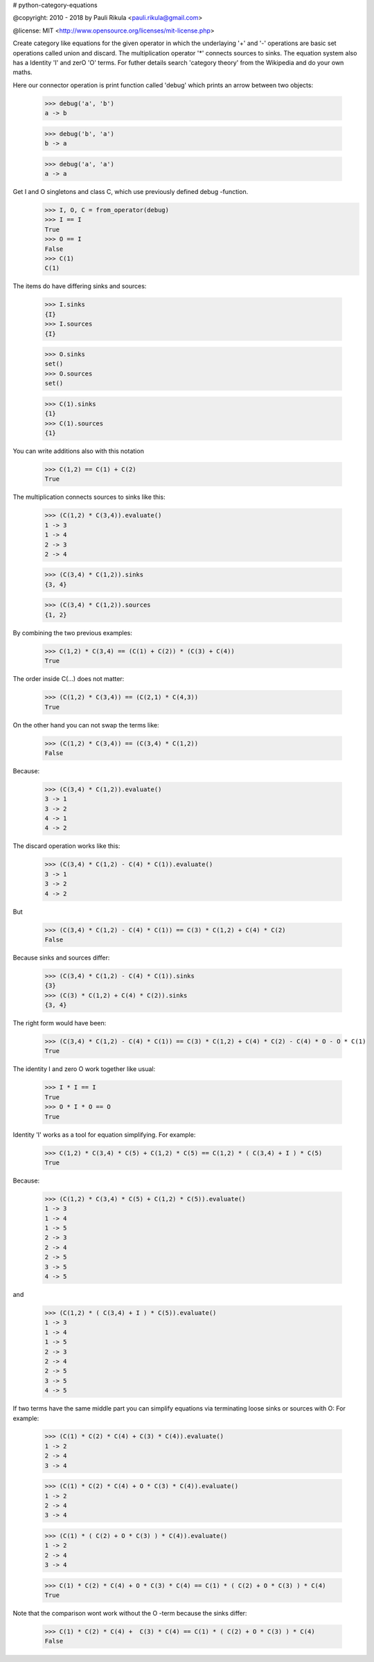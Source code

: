 # python-category-equations


@copyright: 2010 - 2018 by Pauli Rikula <pauli.rikula@gmail.com>

@license: MIT <http://www.opensource.org/licenses/mit-license.php>


Create category like equations for the given operator in which
the underlaying '+' and '-' operations are basic set operations called union and discard.
The multiplication operator '*' connects sources to sinks. The equation system also has
a Identity 'I' and zerO 'O' terms. For futher details search 'category theory'
from the Wikipedia and do your own maths.




Here our connector operation is print function called 'debug' which
prints an arrow between two objects:

    >>> debug('a', 'b')
    a -> b

    >>> debug('b', 'a')
    b -> a

    >>> debug('a', 'a')
    a -> a

Get I and O singletons and class C, which use previously defined debug -function.
    >>> I, O, C = from_operator(debug)
    >>> I == I
    True
    >>> O == I
    False
    >>> C(1)
    C(1)

The items do have differing sinks and sources:

    >>> I.sinks
    {I}
    >>> I.sources
    {I}

    >>> O.sinks
    set()
    >>> O.sources
    set()

    >>> C(1).sinks
    {1}
    >>> C(1).sources
    {1}


You can write additions also with this notation

    >>> C(1,2) == C(1) + C(2)
    True


The multiplication connects sources to sinks like this:

    >>> (C(1,2) * C(3,4)).evaluate()
    1 -> 3
    1 -> 4
    2 -> 3
    2 -> 4

    >>> (C(3,4) * C(1,2)).sinks
    {3, 4}

    >>> (C(3,4) * C(1,2)).sources
    {1, 2}


By combining the two previous examples:

    >>> C(1,2) * C(3,4) == (C(1) + C(2)) * (C(3) + C(4))
    True

The order inside C(...) does not matter:

    >>> (C(1,2) * C(3,4)) == (C(2,1) * C(4,3))
    True

On the other hand you can not swap the terms like:

    >>> (C(1,2) * C(3,4)) == (C(3,4) * C(1,2))
    False

Because:

    >>> (C(3,4) * C(1,2)).evaluate()
    3 -> 1
    3 -> 2
    4 -> 1
    4 -> 2

The discard operation works like this:

    >>> (C(3,4) * C(1,2) - C(4) * C(1)).evaluate()
    3 -> 1
    3 -> 2
    4 -> 2

But

    >>> (C(3,4) * C(1,2) - C(4) * C(1)) == C(3) * C(1,2) + C(4) * C(2)
    False

Because sinks and sources differ:

    >>> (C(3,4) * C(1,2) - C(4) * C(1)).sinks
    {3}
    >>> (C(3) * C(1,2) + C(4) * C(2)).sinks
    {3, 4}

The right form would have been:

    >>> (C(3,4) * C(1,2) - C(4) * C(1)) == C(3) * C(1,2) + C(4) * C(2) - C(4) * O - O * C(1)
    True


The identity I and zero O work together like usual:

    >>> I * I == I
    True
    >>> O * I * O == O
    True


Identity 'I' works as a tool for equation simplifying.
For example:

    >>> C(1,2) * C(3,4) * C(5) + C(1,2) * C(5) == C(1,2) * ( C(3,4) + I ) * C(5)
    True

Because:

    >>> (C(1,2) * C(3,4) * C(5) + C(1,2) * C(5)).evaluate()
    1 -> 3
    1 -> 4
    1 -> 5
    2 -> 3
    2 -> 4
    2 -> 5
    3 -> 5
    4 -> 5

and

    >>> (C(1,2) * ( C(3,4) + I ) * C(5)).evaluate()
    1 -> 3
    1 -> 4
    1 -> 5
    2 -> 3
    2 -> 4
    2 -> 5
    3 -> 5
    4 -> 5

If two terms have the same middle part you can simplify equations via terminating loose sinks or sources with O:
For example:

    >>> (C(1) * C(2) * C(4) + C(3) * C(4)).evaluate()
    1 -> 2
    2 -> 4
    3 -> 4

    >>> (C(1) * C(2) * C(4) + O * C(3) * C(4)).evaluate()
    1 -> 2
    2 -> 4
    3 -> 4

    >>> (C(1) * ( C(2) + O * C(3) ) * C(4)).evaluate()
    1 -> 2
    2 -> 4
    3 -> 4

    >>> C(1) * C(2) * C(4) + O * C(3) * C(4) == C(1) * ( C(2) + O * C(3) ) * C(4)
    True


Note that the comparison wont work without the O -term because the sinks differ:

    >>> C(1) * C(2) * C(4) +  C(3) * C(4) == C(1) * ( C(2) + O * C(3) ) * C(4)
    False




